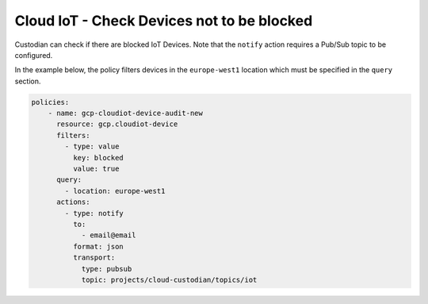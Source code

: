 Cloud IoT - Check Devices not to be blocked
===========================================
Custodian can check if there are blocked IoT Devices. Note that the ``notify`` action requires a Pub/Sub topic to be configured.

In the example below, the policy filters devices in the ``europe-west1`` location which must be specified in the ``query`` section.

.. code-block:: yaml

    policies:
        - name: gcp-cloudiot-device-audit-new
          resource: gcp.cloudiot-device
          filters:
            - type: value
              key: blocked
              value: true
          query:
            - location: europe-west1
          actions:
            - type: notify
              to:
                - email@email
              format: json
              transport:
                type: pubsub
                topic: projects/cloud-custodian/topics/iot